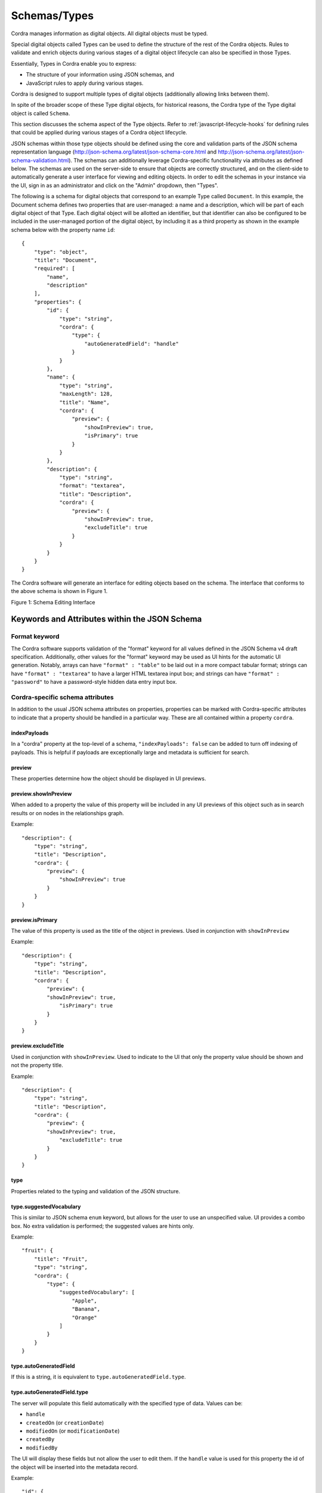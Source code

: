 .. _types:

Schemas/Types
=============

Cordra manages information as digital objects. All digital objects must be typed.

Special digital objects called Types can be used to define the structure of the rest of the Cordra objects. Rules to
validate and enrich objects during various stages of a digital object lifecycle can also be specified in those Types.

Essentially, Types in Cordra enable you to express:

* The structure of your information using JSON schemas, and
* JavaScript rules to apply during various stages.

Cordra is designed to support multiple types of digital objects (additionally allowing links between them).

In spite of the broader scope of these Type digital objects, for historical reasons, the Cordra type of the
Type digital object is called ``Schema``.

This section discusses the schema aspect of the Type objects. Refer to :ref:`javascript-lifecycle-hooks` for defining
rules that could be applied during various stages of a Cordra object lifecycle.

JSON schemas within those type objects should be defined using the core and validation parts of the JSON schema
representation language (http://json-schema.org/latest/json-schema-core.html and
http://json-schema.org/latest/json-schema-validation.html). The schemas can additionally leverage
Cordra-specific functionality via attributes as defined below. The schemas are used on the server-side to ensure that
objects are correctly structured, and on the client-side to automatically generate a user interface for viewing and
editing objects. In order to edit the schemas in your instance via the UI, sign in as an administrator and click on the
"Admin" dropdown, then "Types".

The following is a schema for digital objects that correspond to an example Type called ``Document``. In this example,
the Document schema defines two properties that are user-managed: a name and a description, which will be part of
each digital object of that Type. Each digital object will be allotted an identifier, but that identifier can also be
configured to be included in the user-managed portion of the digital object, by including it as a third property as shown
in the example schema below with the property name ``id``::

    {
        "type": "object",
        "title": "Document",
        "required": [
            "name",
            "description"
        ],
        "properties": {
            "id": {
                "type": "string",
                "cordra": {
                    "type": {
                        "autoGeneratedField": "handle"
                    }
                }
            },
            "name": {
                "type": "string",
                "maxLength": 128,
                "title": "Name",
                "cordra": {
                    "preview": {
                        "showInPreview": true,
                        "isPrimary": true
                    }
                }
            },
            "description": {
                "type": "string",
                "format": "textarea",
                "title": "Description",
                "cordra": {
                    "preview": {
                        "showInPreview": true,
                        "excludeTitle": true
                    }
                }
            }
        }
    }

The Cordra software will generate an interface for editing objects based on the schema. The interface that conforms to
the above schema is shown in Figure 1.

|image1.png|

Figure 1: Schema Editing Interface


Keywords and Attributes within the JSON Schema
----------------------------------------------


Format keyword
~~~~~~~~~~~~~~

The Cordra software supports validation of the "format" keyword for all
values defined in the JSON Schema v4 draft specification. Additionally,
other values for the "format" keyword may be used as UI hints for the
automatic UI generation. Notably, arrays can have ``"format" : "table"`` to
be laid out in a more compact tabular format; strings can have ``"format"
: "textarea"`` to have a larger HTML textarea input box; and strings can
have ``"format" : "password"`` to have a password-style hidden data entry
input box.


Cordra-specific schema attributes
~~~~~~~~~~~~~~~~~~~~~~~~~~~~~~~~~

In addition to the usual JSON schema attributes on properties,
properties can be marked with Cordra-specific attributes to indicate
that a property should be handled in a particular way. These are all
contained within a property ``cordra``.

.. _indexPayloadsSchemaConfig:

indexPayloads
#############

In a "cordra" property at the top-level of a schema,
``"indexPayloads": false`` can be added to turn off indexing of payloads.
This is helpful if payloads are exceptionally large and metadata is
sufficient for search.

preview
#######

These properties determine how the object should be displayed in UI
previews.

preview.showInPreview
#####################

When added to a property the value of this property will be included in
any UI previews of this object such as in search results or on nodes in
the relationships graph.

Example::

    "description": {
        "type": "string",
        "title": "Description",
        "cordra": {
            "preview": {
                "showInPreview": true
            }
        }
    }

preview.isPrimary
#################

The value of this property is used as the title of the object in
previews. Used in conjunction with ``showInPreview``

Example::

    "description": {
        "type": "string",
        "title": "Description",
        "cordra": {
            "preview": {
            "showInPreview": true,
                "isPrimary": true
            }
        }
    }

preview.excludeTitle
####################

Used in conjunction with ``showInPreview``. Used to indicate to the UI that
only the property value should be shown and not the property title.

Example::

    "description": {
        "type": "string",
        "title": "Description",
        "cordra": {
            "preview": {
            "showInPreview": true,
                "excludeTitle": true
            }
        }
    }

type
####

Properties related to the typing and validation of the JSON structure.

type.suggestedVocabulary
########################

This is similar to JSON schema ``enum`` keyword, but allows for the user to
use an unspecified value. UI provides a combo box. No extra validation
is performed; the suggested values are hints only.

Example::

    "fruit": {
        "title": "Fruit",
        "type": "string",
        "cordra": {
            "type": {
                "suggestedVocabulary": [
                    "Apple",
                    "Banana",
                    "Orange"
                ]
            }
        }
    }

type.autoGeneratedField
#######################

If this is a string, it is equivalent to ``type.autoGeneratedField.type``.

type.autoGeneratedField.type
############################

The server will populate this field automatically with the specified
type of data. Values can be:

* ``handle``
* ``createdOn`` (or ``creationDate``)
* ``modifiedOn`` (or ``modificationDate``)
* ``createdBy``
* ``modifiedBy``

The UI will display these fields but not allow the
user to edit them. If the ``handle`` value is used for this property the
id of the object will be inserted into the metadata
record.

Example::

    "id": {
        "type": "string",
        "cordra": {
            "type": {
                "autoGeneratedField": "handle"
            }
        }
    }

type.autoGeneratedField.prepend
###############################

Indicates the the property is only a textual suffix of the auto-generated data.
The full data is the concatenation of ``prepend`` with the value which will be stored
in the property.  This is typically used with
``type.autoGeneratedField.type = "handle"``.
Here ``prepend`` is text which could contain
more or less than a handle prefix; if a handle prefix is intended, it should
end with a slash.  For example, if the desired handle corresponding to
value ``xyz`` is ``20.5555/xyz``, the schema should have ``"prepend" = "20.5555/"``.

type.autoGeneratedField.prependHandleMintingConfigPrefix
########################################################

If true, behaves like ``prepend`` set to Cordra's configured handle-minting prefix
followed by a slash.

type.handleReference
####################

Properties indicating that the value in the JSON should be a handle
referring to another Cordra object.

type.handleReference.types
##########################

The value of this property needs to be an array of strings specifying the
permitted types this object can reference. The auto generated UI for
this field will provide a search input for searching for objects of the
specified types. Omitting the types property or setting it to an empty array
indicates that this reference can point to an object of any type.

Example::

    "reference": {
        "title": "Reference",
        "type": "string",
        "cordra": {
            "type": {
                "handleReference": {
                    "types": [
                        "type1",
                        "type2",
                        "type3"
                    ]
                }
            }
        }
    }

type.handleReference.excludeTypes
#################################

The value of this property needs to be an array of strings specifying the
types this object may not reference. If this property is used, the type.handleReference.types property
should be omitted. This property creates a "every type except these excluded types" semantic.

Example::

    "reference": {
        "title": "Reference",
        "type": "string",
        "cordra": {
            "type": {
                "handleReference": {
                    "excludeTypes": ["Foo", "Bar"]
                }
            }
        }
    }

In the above example the reference can point at an object of any type except
Foo or Bar.

type.handleReference.name
#########################

Specifies a relative json path to a property that should be used to name
this reference in the UI.

Example::

    "name": {
        "type": "string",
        "title": "Name"
    },
    "id": {
        "type": "string",
        "cordra": {
            "type": {
                "handleReference": {
                    "types": [ "dataType" ],
                    "name": "{{../name}}"
                }
            }
        }
    }

In the above example ``{{../name}}`` indicates that the value of a sibling
property should be used in the UI to name this reference. This is also
used in the relationships graph to label the links.

type.handleReference.prepend
############################

Indicates the the property is only a textual suffix of the handle of the referenced
object.  The full handle is the concatenation of ``prepend`` with the value
of the property.  Here ``prepend`` is text which could contain
more or less than a handle prefix; if a handle prefix is intended, it should
end with a slash.  For example, if the desired handle corresponding to
value ``xyz`` is ``20.5555/xyz``, the schema should have ``"prepend" = "20.5555/"``.

type.handleReference.prependHandleMintingConfigPrefix
#####################################################

If true, behaves like ``prepend`` set to Cordra's configured handle-minting prefix
followed by a slash.

.. _user-group-auth:

auth
####

A string property indicating a field used to specify information used in
authentication and authorization.

"auth": "usersList"
###################

Indicates that this object contains a list of users. The object can be
used as a group in access control lists. The type of the associated
property should be an array of strings.

In order to indicate that the elements of the list are suffixes of the full
user ids, it is possible to use an expanded form::

    "auth": { "type": "usersList", "prepend": "..." }

or::

    "auth": { "type": "usersList", "prependHandleMintingConfigPrefix": true }

Example::

    "users": {
        "type": "array",
        "format": "table",
        "title": "Users",
        "uniqueItems": true,
        "items": {
            "type": "string",
            "title": "User",
            "cordra": {
                "type": {
                    "handleReference": {
                        "types": [ "user" ]
                    }
                }
            }
        },
        "cordra": {
            "auth": "usersList"
        }
    }

If there are multiple properties with the ``"auth": "usersList"`` nested property, only
the last of such properties is considered by Cordra for the user list.


"auth": "username"
##################

Indicates that this object is a user. The associated property should be
a string that identifies the user. Any object that has such a username
property can be used to log into the system. Cordra ensures uniqueness of usernames.

Example::

    "username": {
        "type": "string",
        "title": "Username",
        "cordra": {
            "auth": "username"
        }
    }

"auth": "password"
##################

Used in conjunction with "username" property. Indicates that the associated
property is a password. The following steps are taken to ensure the security of the provided
password:

The password is not directly stored by the server.

When the object is saved, the password is salted with 16 bytes generated by
java.security.SecureRandom, and the result is hashed using the PBKDF2WithHmacSHA1 algorithm
for 10K iterations. The final hash is then stored.

Both the hash and the salt are stored in the metadata for this object. This
metadata is not part of the content of the object and cannot be retrieved using the APIs.

When a user attempts to authenticate, the password supplied with the
authentication request is salted with the stored salt and hashed the same
number of times as before with the same algorithm. The resulting hash is
compared with the stored hash. If the two hashes match, authentication is
deemed successful.

Example::

    "password": {
        "type": "string",
        "format": "password",
        "title": "Password",
        "cordra": {
            "auth": "password"
        }
    }

"auth": "requirePasswordChange"
###############################

Used in conjunction with "username" and "password" on a boolean property.
When that property is set to true, the user must change their password
(see :ref:`passwordChangeApi`) before performing any other
API call.  Password changes will automatically set the property to false.

Example::

    "requirePasswordChange": {
        "type": "boolean",
        "title": "Require Password Change",
        "description": "If true a new password must be set on next authentication.",
        "cordra": {
            "auth": "requirePasswordChange"
        }
    }

.. _auth-accountActive:

"auth": "accountActive"
#######################

Used in conjunction with "username" and "password" on a boolean property.
When that property is set to true, the user account is active and can be
used to log in and perform functions. If false, the user account is inactive
and will be blocked. User accounts with no accountActive property are treated
as active.

Example::

    "accountActive": {
        "type": "boolean",
        "title": "Account active",
        "cordra": {
            "auth": "accountActive"
        }
    }

"auth": "publicKey"
###################

Indicates that a public key is stored in the Cordra object for use with key-pair-based
authentication (:ref:`auth-with-keys`).  The key should be stored in JSON Web Key (JWK) format.

response.mediaType
##################

This indicates the default Internet media type for the content of the
associated property. When a client requests the URI with the jsonPointer
argument for this property, and uses the text argument, then the
contents of the property will be returned along with a Content-Type:
header with this value.

Example::

    "xmlschema": {
        "type": "string",
        "format": "textarea",
        "title": "XML Schema",
        "cordra": {
            "response": {
                "mediaType": "application/xml"
            }
        }
    }

search.altFieldName
###################

Indicates an alternate field name to be used in searches, in addition
to the default field name of the JSON Pointer.

Example::

    "abstract": {
        "type": "string",
        "cordra": {
            "search": {
                "altFieldName": "abstract"
            }
        }
    }

search.altPayloadFieldNames
###########################

On the root of the schema, this indicates a mapping from payload names
to alternate field names to be used in searches, in addition to the
default field name of the payload name.

Example::

    {
        ...
        "cordra": {
            "search": {
                "altPayloadFieldNames": {
                    "file": "dataset",
                    "documentation": "doc"
                }
            }
        }
    }

referrable
##########

Used to indicate that the object contains information that can be referred to.
Currently this is used for JavaScript modules to be used with ``require``;
see :ref:`using-external-modules`.  With ``"id": true`` and ``"payloads": "scripts"``
this indicates that payloads on the object can be referred to as JavaScript modules,
with the field being the directory name and the payload name being the filename.

Example::

    {
        "type": "object",
        "properties": {
            "directory": {
                "type": "string",
                "cordra": {
                    "referrable": {
                        "id": true,
                        "payloads": "scripts"
                    }
                }
            }
        }
    }

.. _secureProperty:

secureProperty
##############

Used on a string property to indicate that the value should be hashed and salted prior
to storage. Properties with this flag set are not stored in plain text, and so can not
be retrieved directly. The hashes and salts are never made available to client calls.

Values can be verified against the stored hash using Type methods. See :ref:`cordra_util_module`
for details.

Example::

    "securityQuestionAnswer": {
        "type": "string",
        "cordra": {
            "secureProperty": true
        }
    }

.. |image1.png| image:: ../_static/image1.png
   :width: 6.5in
   :height: 2.22361in
